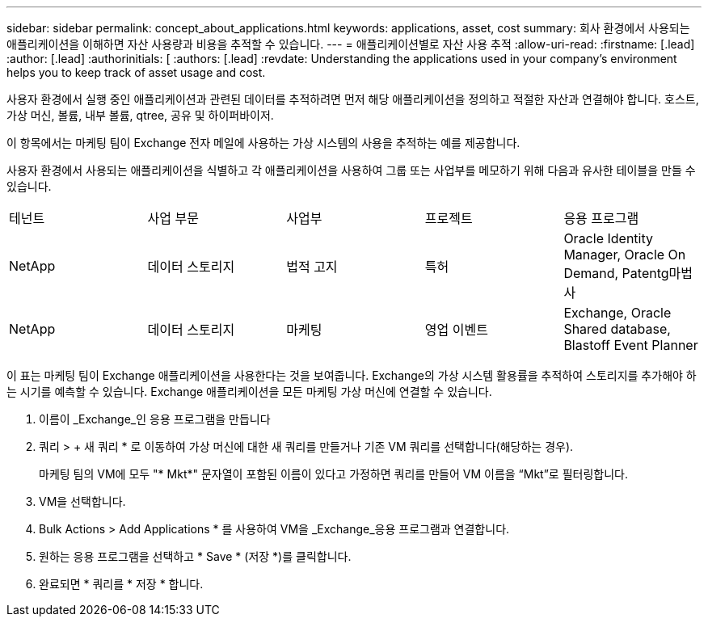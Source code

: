 ---
sidebar: sidebar 
permalink: concept_about_applications.html 
keywords: applications, asset, cost 
summary: 회사 환경에서 사용되는 애플리케이션을 이해하면 자산 사용량과 비용을 추적할 수 있습니다. 
---
= 애플리케이션별로 자산 사용 추적
:allow-uri-read: 
:firstname: [.lead]
:author: [.lead]
:authorinitials: [
:authors: [.lead]
:revdate: Understanding the applications used in your company's environment helps you to keep track of asset usage and cost.


사용자 환경에서 실행 중인 애플리케이션과 관련된 데이터를 추적하려면 먼저 해당 애플리케이션을 정의하고 적절한 자산과 연결해야 합니다. 호스트, 가상 머신, 볼륨, 내부 볼륨, qtree, 공유 및 하이퍼바이저.

이 항목에서는 마케팅 팀이 Exchange 전자 메일에 사용하는 가상 시스템의 사용을 추적하는 예를 제공합니다.

사용자 환경에서 사용되는 애플리케이션을 식별하고 각 애플리케이션을 사용하여 그룹 또는 사업부를 메모하기 위해 다음과 유사한 테이블을 만들 수 있습니다.

[cols="5*"]
|===


| 테넌트 | 사업 부문 | 사업부 | 프로젝트 | 응용 프로그램 


| NetApp | 데이터 스토리지 | 법적 고지 | 특허 | Oracle Identity Manager, Oracle On Demand, Patentg마법사 


| NetApp | 데이터 스토리지 | 마케팅 | 영업 이벤트 | Exchange, Oracle Shared database, Blastoff Event Planner 
|===
이 표는 마케팅 팀이 Exchange 애플리케이션을 사용한다는 것을 보여줍니다. Exchange의 가상 시스템 활용률을 추적하여 스토리지를 추가해야 하는 시기를 예측할 수 있습니다. Exchange 애플리케이션을 모든 마케팅 가상 머신에 연결할 수 있습니다.

. 이름이 _Exchange_인 응용 프로그램을 만듭니다
. 쿼리 > + 새 쿼리 * 로 이동하여 가상 머신에 대한 새 쿼리를 만들거나 기존 VM 쿼리를 선택합니다(해당하는 경우).
+
마케팅 팀의 VM에 모두 "* Mkt*" 문자열이 포함된 이름이 있다고 가정하면 쿼리를 만들어 VM 이름을 “Mkt”로 필터링합니다.

. VM을 선택합니다.
. Bulk Actions > Add Applications * 를 사용하여 VM을 _Exchange_응용 프로그램과 연결합니다.
. 원하는 응용 프로그램을 선택하고 * Save * (저장 *)를 클릭합니다.
. 완료되면 * 쿼리를 * 저장 * 합니다.

